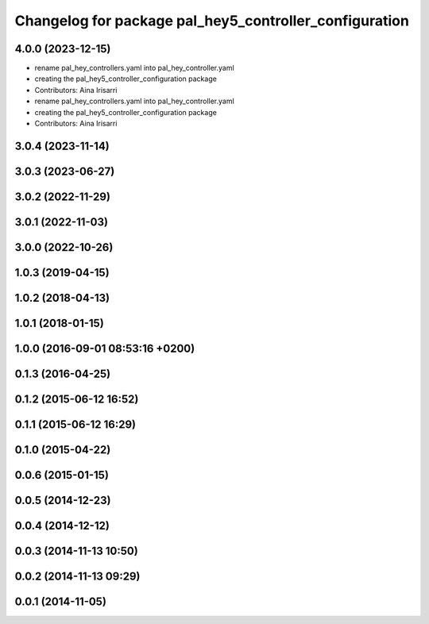 ^^^^^^^^^^^^^^^^^^^^^^^^^^^^^^^^^^^^^^^^^^^^^^^^^^^^^^^
Changelog for package pal_hey5_controller_configuration
^^^^^^^^^^^^^^^^^^^^^^^^^^^^^^^^^^^^^^^^^^^^^^^^^^^^^^^

4.0.0 (2023-12-15)
------------------
* rename pal_hey_controllers.yaml into pal_hey_controller.yaml
* creating the pal_hey5_controller_configuration package
* Contributors: Aina Irisarri

* rename pal_hey_controllers.yaml into pal_hey_controller.yaml
* creating the pal_hey5_controller_configuration package
* Contributors: Aina Irisarri

3.0.4 (2023-11-14)
------------------

3.0.3 (2023-06-27)
------------------

3.0.2 (2022-11-29)
------------------

3.0.1 (2022-11-03)
------------------

3.0.0 (2022-10-26)
------------------

1.0.3 (2019-04-15)
------------------

1.0.2 (2018-04-13)
------------------

1.0.1 (2018-01-15)
------------------

1.0.0 (2016-09-01 08:53:16 +0200)
---------------------------------

0.1.3 (2016-04-25)
------------------

0.1.2 (2015-06-12 16:52)
------------------------

0.1.1 (2015-06-12 16:29)
------------------------

0.1.0 (2015-04-22)
------------------

0.0.6 (2015-01-15)
------------------

0.0.5 (2014-12-23)
------------------

0.0.4 (2014-12-12)
------------------

0.0.3 (2014-11-13 10:50)
------------------------

0.0.2 (2014-11-13 09:29)
------------------------

0.0.1 (2014-11-05)
------------------
